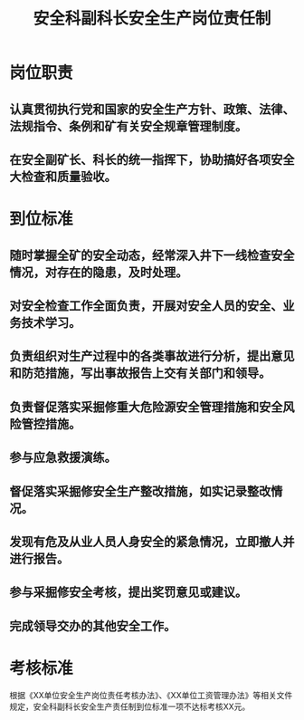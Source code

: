 :PROPERTIES:
:ID:       9d854413-7ef5-4475-8afb-fe8770da14dd
:END:
#+title: 安全科副科长安全生产岗位责任制
* 岗位职责
** 认真贯彻执行党和国家的安全生产方针、政策、法律、法规指令、条例和矿有关安全规章管理制度。
** 在安全副矿长、科长的统一指挥下，协助搞好各项安全大检查和质量验收。
* 到位标准
** 随时掌握全矿的安全动态，经常深入井下一线检查安全情况，对存在的隐患，及时处理。
** 对安全检查工作全面负责，开展对安全人员的安全、业务技术学习。
** 负责组织对生产过程中的各类事故进行分析，提出意见和防范措施，写出事故报告上交有关部门和领导。
** 负责督促落实采掘修重大危险源安全管理措施和安全风险管控措施。
** 参与应急救援演练。
** 督促落实采掘修安全生产整改措施，如实记录整改情况。
** 发现有危及从业人员人身安全的紧急情况，立即撤人并进行报告。
** 参与采掘修安全考核，提出奖罚意见或建议。
** 完成领导交办的其他安全工作。
* 考核标准
根据《XX单位安全生产岗位责任考核办法》、《XX单位工资管理办法》等相关文件规定，安全科副科长安全生产责任制到位标准一项不达标考核XX元。
